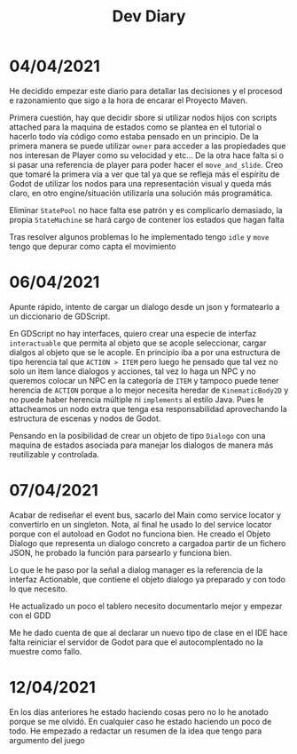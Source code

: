 #+TITLE: Dev Diary


* 04/04/2021
He decidido empezar este diario para detallar las decisiones y el procesod e razonamiento que sigo a la hora de encarar el Proyecto Maven.

Primera cuestión, hay que decidir sbore si utilizar nodos hijos con scripts attached para la maquina de estados como se plantea en el tutorial o hacerlo todo vía código como estaba pensado en un principio. De la primera manera se puede utilizar =owner= para acceder a las propiedades que nos interesan de Player como su velocidad y etc... De la otra hace falta si o si pasar una referencia de player para poder hacer el =move_and_slide=. Creo que tomaré la primera vía a ver que tal ya que se refleja más el espíritu de Godot de utilizar los nodos para una representación visual y queda más claro, en otro engine/situación utilizaría una solución más programática.

Eliminar =StatePool= no hace falta ese patrón y es complicarlo demasiado, la propia =StateMachine= se hará cargo de contener los estados que hagan falta

Tras resolver algunos problemas lo he implementado tengo =idle= y =move= tengo que depurar como capta el movimiento


* 06/04/2021
Apunte rápido, intento de cargar un dialogo desde un json y formatearlo a un diccionario de GDScript.

En GDScript no hay interfaces, quiero crear una especie de interfaz =interactuable= que permita al objeto que se acople seleccionar, cargar dialgos al objeto que se le acople. En principio iba a por una estructura de tipo herencia tal que =ACTION > ITEM= pero luego he pensado que tal vez no solo un item lance dialogos y acciones, tal vez lo haga un NPC y no queremos colocar un NPC en la categoría de =ITEM= y tampoco puede tener herencia de =ACTION= porque a lo mejor necesita heredar de =KinematicBody2D= y no puede haber herencia múltiple ni =implements= al estilo Java. Pues le attacheamos un nodo extra que tenga esa responsabilidad aprovechando la estructura de escenas y nodos de Godot.

Pensando en la posibilidad de crear un objeto de tipo =Dialogo= con una maquina de estados asociada para manejar los dialogos de manera más reutilizable y controlada.

* 07/04/2021

Acabar de rediseñar el event bus, sacarlo del Main como service locator y convertirlo en un singleton. Nota, al final he usado lo del service locator porque con el autoload en Godot no funciona bien. He creado el Objeto Dialogo que representa un dialogo concreto a cargadoa partir de un fichero JSON, he probado la función para parsearlo y funciona bien. 

Lo que le he paso por la señal a dialog manager es la referencia de la interfaz Actionable, que contiene el objeto dialogo ya preparado y con todo lo que necesito.

He actualizado un poco el tablero necesito documentarlo mejor y empezar con el GDD

Me he dado cuenta de que al declarar un nuevo tipo de clase en el IDE hace falta reiniciar el servidor de Godot para que el autocomplentado no la muestre como fallo.

* 12/04/2021
En los días anteriores he estado haciendo cosas pero no lo he anotado porque se me olvidó. En cualquier caso he estado haciendo un poco de todo. He empezado a redactar un resumen de la idea que tengo para argumento del juego
